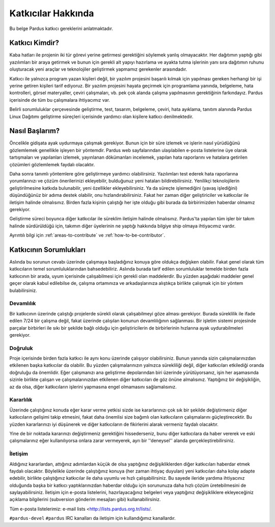 ###################
Katkıcılar Hakkında
###################

Bu belge Pardus katkıcı gereklerini anlatmaktadır.


Katkıcı Kimdir?
===============

Kaba hatları ile projenin iki tür görevi yerine getirmesi gerektiğini söylemek yanlış olmayacaktır. Her dağıtımın yaptığı gibi yazılımları bir araya getirmek ve bunun için gerekli alt yapıyı hazırlama ve ayakta tutma işlerinin yanı sıra dağıtımın ruhunu oluşturacak yeni araçlar ve teknolojiler geliştirmek yapmamız gerekenler arasındadır.

Katkıcı ile yalnızca program yazan kişileri değil, bir yazılım projesini başarılı kılmak için yapılması gereken herhangi bir işi yerine getiren kişileri tarif ediyoruz. Bir yazılım projesini hayata geçirmek için programlama yanında, belgeleme, hata kontrolleri, görsel materyaller, çeviri çalışmaları, vb. pek çok alanda çalışma yapılmasının gerektiğinin farkındayız. Pardus içerisinde de tüm bu çalışmalara ihtiyacımız var.

Belirli sorumluluklar çerçevesinde geliştirme, test, tasarım, belgeleme, çeviri, hata ayıklama, tanıtım alanında Pardus Linux Dağıtımı geliştirme süreçleri içerisinde yardımcı olan kişilere katkıcı denilmektedir.


Nasıl Başlarım?
===============

Öncelikle gidişata ayak uydurmaya çalışmak gerekiyor. Bunun için bir süre izlemek ve işlerin nasıl yürüdüğünü gözlemlemek genellikle işleyen bir yöntemdir. Pardus web sayfalarından ulaşılabilen e-posta listelerine üye olarak tartışmaları ve yapılanları izlemek, yayınlanan dökümanları incelemek, yapılan hata raporlarını ve hatalara getirilen çözümleri gözlemlemek faydalı olacaktır.

Daha sonra tanımlı yöntemlere göre geliştirmeye yardımcı olabilirsiniz. Yazılımları test ederek hata raporlarına yorumlarınızı ve çözüm önerilerinizi ekleyebilir, bulduğunuz yeni hataları bildirebilirsiniz. Yenilikçi teknolojilerin geliştirilmesine katkıda bulunabilir, yeni özellikler ekleyebilirsiniz. Ya da süreçte işlemediğini (yavaş işlediğini) düşündüğünüz bir adıma destek olabilir, onu hızlandırabilirsiniz. Fakat her zaman diğer geliştiriciler ve katkıcılar ile iletişim halinde olmalısınız. Birden fazla kişinin çalıştığı her işte olduğu gibi burada da birbirimizden haberdar olmamız gerekiyor.

Geliştirme süreci boyunca diğer katkıcılar ile süreklim iletişim halinde olmalısınız. Pardus'ta yapılan tüm işler bir takım halinde sürdürüldüğü için, takımın diğer üyelerinin ne yaptığı hakkında bilgiye ship olmaya ihtiyacımız vardır.

Ayrıntılı bilgi için :ref:`areas-to-contribute` ve :ref:`how-to-be-contributor`.

Katkıcının Sorumlukları
=======================

Aslında bu sorunun cevabı üzerinde çalışmaya başladığınız konuya göre oldukça değişken olabilir. Fakat genel olarak tüm katkıcıların temel sorumluluklarından bahsedebiliriz. Aslında burada tarif edilen sorumluluklar temelde birden fazla 
katkıcının bir arada, uyum içerisinde çalışabilmesi için gerekli olan maddelerdir. Bu yüzden aşağıdaki maddeler genel geçer olarak kabul edilebilse de, çalışma ortamınıza ve arkadaşlarınıza alıştıkça birlikte çalışmak için bir yöntem bulabilirsiniz.

**********
Devamlılık
**********

Bir katkıcının üzerinde çalıştığı projelerde sürekli olarak çalışabilmeyi göze alması gerekiyor. Burada süreklilik ile ifade edilen 7/24 bir çalışma değil, fakat üzerinde çalışılan konunun devamlılığının sağlanması. Bir işletim sistemi projesinde parçalar birbirleri ile sıkı bir şekilde bağlı olduğu için geliştiricilerin de birbirlerinin hızlarına ayak uydurabilmeleri gerekiyor.

********
Doğruluk
********

Proje içerisinde birden fazla katkıcı ile aynı konu üzerinde çalışıyor olabilirsiniz. Bunun yanında sizin çalışmalarınızdan etkilenen başka katkıcılar da olabilir. Bu yüzden çalışmalarınızın yalnızca sürekliliği değil, diğer katkıcıları etkilediği oranda doğruluğu da önemlidir. Eğer çalışmanızı ana geliştirme depolarından biri üzerinde yürütüyorsanız, işin her aşamasında sizinle birlikte çalışan ve çalışmalarınızdan etkilenen diğer katkıcıları de göz önüne almalısınız. Yaptığınız bir değişikliğin, az da olsa, diğer katkıcıların işlerini yapmasına engel olmamasını sağlamalısınız.

*************
Kararlılık
*************

Üzerinde çalıştığınız konuda eğer karar verme yetkisi sizde ise kararlarınızı çok sık bir şekilde değiştirmeniz diğer katkıcıların gelişimi takip etmesini, fakat daha önemlisi size bağımlı olan katkıcıların çalışmalarını güçleştirecektir. Bu yüzden kararlarınızı iyi düşünerek ve diğer katkıcıların de fikirlerini alarak vermeniz faydalı olacaktır.

Yine de bir noktada kararınızı değiştirmeniz gerektiğini hissederseniz, bunu diğer katkıcılara da haber vererek ve eski çalışmalarınız eğer kullanılıyorsa onlara zarar vermeyerek, ayrı bir ''deneysel'' alanda gerçekleştirebilirsiniz.


*************
İletişim
*************

Aldığınız kararlardan, attığınız adımlardan küçük de olsa yaptığınız değişikliklerden diğer katkıcıları haberdar etmek faydalı olacaktır. Böylelikle üzerinde çalıştığınız konuya (her zaman ihtiyaç duyulan) yeni katkıcıları daha kolay adapte edebilir, birlikte çalıştığınız katkıcılar ile daha uyumlu ve hızlı çalışabilirsiniz. Bu sayede ileride yardıma ihtiyacınız olduğunda başka bir katkıcı yaptıklarınızdan haberdar olduğu için sorununuza daha hızlı çözüm üretebilmesini de saylayabilirsiniz. İletişim için e-posta listelerini, hazırlayacağınız belgeleri veya yaptığınız değişikliklere ekleyeceğiniz açıklama bilgilerini (subversion gönderim mesajları gibi) kullanabilirsiniz.

Tüm e-posta listelerimiz: e-mail lists <http://lists.pardus.org.tr/lists/.


``#pardus-devel`` ``#pardus`` IRC kanalları da iletişim için kullandığımız kanallardır.

